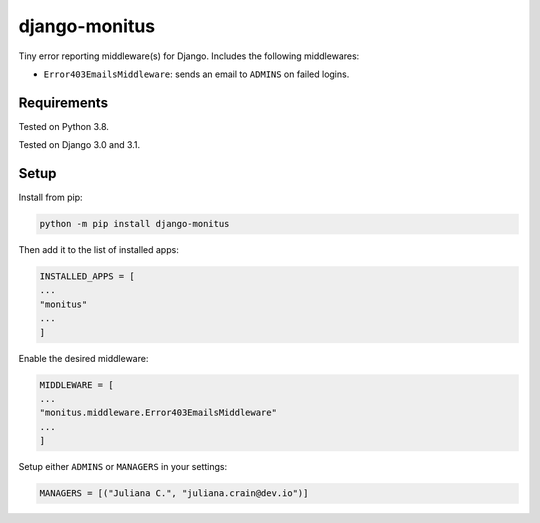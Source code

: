 ===================
django-monitus
===================

.. image:: https://img.shields.io/twitter/follow/gagliardi_vale?style=social
   :target: https://twitter.com/gagliardi_vale

.. image:: https://github.com/valentinogagliardi/django-monitus/workflows/Tox%20tests/badge.svg
   :target: https://github.com/valentinogagliardi/django-monitus/actions

Tiny error reporting middleware(s) for Django. Includes the following middlewares:

- ``Error403EmailsMiddleware``: sends an email to ``ADMINS`` on failed logins.

Requirements
------------

Tested on Python 3.8.

Tested on Django 3.0 and 3.1.

Setup
------------
Install from pip:

.. code-block:: sh

    python -m pip install django-monitus

Then add it to the list of installed apps:

.. code-block:: python

    INSTALLED_APPS = [
    ...
    "monitus"
    ...
    ]

Enable the desired middleware:

.. code-block:: python

    MIDDLEWARE = [
    ...
    "monitus.middleware.Error403EmailsMiddleware"
    ...
    ]

Setup either ``ADMINS`` or ``MANAGERS`` in your settings:

.. code-block:: python

    MANAGERS = [("Juliana C.", "juliana.crain@dev.io")]
